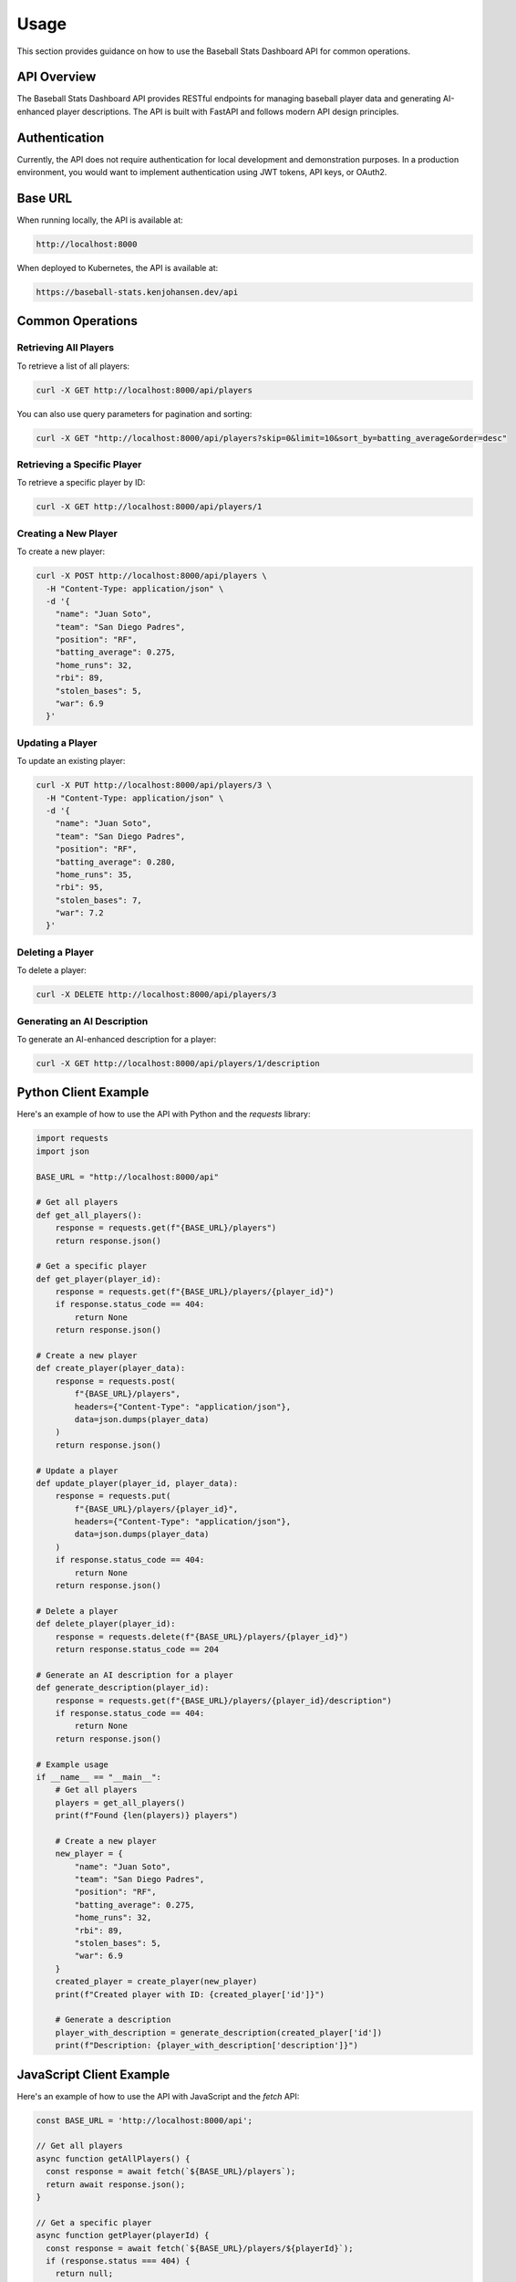 Usage
=====

This section provides guidance on how to use the Baseball Stats Dashboard API for common operations.

API Overview
-----------

The Baseball Stats Dashboard API provides RESTful endpoints for managing baseball player data and generating AI-enhanced player descriptions. The API is built with FastAPI and follows modern API design principles.

Authentication
-------------

Currently, the API does not require authentication for local development and demonstration purposes. In a production environment, you would want to implement authentication using JWT tokens, API keys, or OAuth2.

Base URL
--------

When running locally, the API is available at:

.. code-block:: text

    http://localhost:8000

When deployed to Kubernetes, the API is available at:

.. code-block:: text

    https://baseball-stats.kenjohansen.dev/api

Common Operations
---------------

Retrieving All Players
~~~~~~~~~~~~~~~~~~~~

To retrieve a list of all players:

.. code-block:: bash

    curl -X GET http://localhost:8000/api/players

You can also use query parameters for pagination and sorting:

.. code-block:: bash

    curl -X GET "http://localhost:8000/api/players?skip=0&limit=10&sort_by=batting_average&order=desc"

Retrieving a Specific Player
~~~~~~~~~~~~~~~~~~~~~~~~~~

To retrieve a specific player by ID:

.. code-block:: bash

    curl -X GET http://localhost:8000/api/players/1

Creating a New Player
~~~~~~~~~~~~~~~~~~~

To create a new player:

.. code-block:: bash

    curl -X POST http://localhost:8000/api/players \
      -H "Content-Type: application/json" \
      -d '{
        "name": "Juan Soto",
        "team": "San Diego Padres",
        "position": "RF",
        "batting_average": 0.275,
        "home_runs": 32,
        "rbi": 89,
        "stolen_bases": 5,
        "war": 6.9
      }'

Updating a Player
~~~~~~~~~~~~~~~

To update an existing player:

.. code-block:: bash

    curl -X PUT http://localhost:8000/api/players/3 \
      -H "Content-Type: application/json" \
      -d '{
        "name": "Juan Soto",
        "team": "San Diego Padres",
        "position": "RF",
        "batting_average": 0.280,
        "home_runs": 35,
        "rbi": 95,
        "stolen_bases": 7,
        "war": 7.2
      }'

Deleting a Player
~~~~~~~~~~~~~~~

To delete a player:

.. code-block:: bash

    curl -X DELETE http://localhost:8000/api/players/3

Generating an AI Description
~~~~~~~~~~~~~~~~~~~~~~~~~~

To generate an AI-enhanced description for a player:

.. code-block:: bash

    curl -X GET http://localhost:8000/api/players/1/description

Python Client Example
-------------------

Here's an example of how to use the API with Python and the `requests` library:

.. code-block:: python

    import requests
    import json

    BASE_URL = "http://localhost:8000/api"

    # Get all players
    def get_all_players():
        response = requests.get(f"{BASE_URL}/players")
        return response.json()

    # Get a specific player
    def get_player(player_id):
        response = requests.get(f"{BASE_URL}/players/{player_id}")
        if response.status_code == 404:
            return None
        return response.json()

    # Create a new player
    def create_player(player_data):
        response = requests.post(
            f"{BASE_URL}/players",
            headers={"Content-Type": "application/json"},
            data=json.dumps(player_data)
        )
        return response.json()

    # Update a player
    def update_player(player_id, player_data):
        response = requests.put(
            f"{BASE_URL}/players/{player_id}",
            headers={"Content-Type": "application/json"},
            data=json.dumps(player_data)
        )
        if response.status_code == 404:
            return None
        return response.json()

    # Delete a player
    def delete_player(player_id):
        response = requests.delete(f"{BASE_URL}/players/{player_id}")
        return response.status_code == 204

    # Generate an AI description for a player
    def generate_description(player_id):
        response = requests.get(f"{BASE_URL}/players/{player_id}/description")
        if response.status_code == 404:
            return None
        return response.json()

    # Example usage
    if __name__ == "__main__":
        # Get all players
        players = get_all_players()
        print(f"Found {len(players)} players")

        # Create a new player
        new_player = {
            "name": "Juan Soto",
            "team": "San Diego Padres",
            "position": "RF",
            "batting_average": 0.275,
            "home_runs": 32,
            "rbi": 89,
            "stolen_bases": 5,
            "war": 6.9
        }
        created_player = create_player(new_player)
        print(f"Created player with ID: {created_player['id']}")

        # Generate a description
        player_with_description = generate_description(created_player['id'])
        print(f"Description: {player_with_description['description']}")

JavaScript Client Example
-----------------------

Here's an example of how to use the API with JavaScript and the `fetch` API:

.. code-block:: javascript

    const BASE_URL = 'http://localhost:8000/api';

    // Get all players
    async function getAllPlayers() {
      const response = await fetch(`${BASE_URL}/players`);
      return await response.json();
    }

    // Get a specific player
    async function getPlayer(playerId) {
      const response = await fetch(`${BASE_URL}/players/${playerId}`);
      if (response.status === 404) {
        return null;
      }
      return await response.json();
    }

    // Create a new player
    async function createPlayer(playerData) {
      const response = await fetch(`${BASE_URL}/players`, {
        method: 'POST',
        headers: {
          'Content-Type': 'application/json',
        },
        body: JSON.stringify(playerData),
      });
      return await response.json();
    }

    // Update a player
    async function updatePlayer(playerId, playerData) {
      const response = await fetch(`${BASE_URL}/players/${playerId}`, {
        method: 'PUT',
        headers: {
          'Content-Type': 'application/json',
        },
        body: JSON.stringify(playerData),
      });
      if (response.status === 404) {
        return null;
      }
      return await response.json();
    }

    // Delete a player
    async function deletePlayer(playerId) {
      const response = await fetch(`${BASE_URL}/players/${playerId}`, {
        method: 'DELETE',
      });
      return response.status === 204;
    }

    // Generate an AI description for a player
    async function generateDescription(playerId) {
      const response = await fetch(`${BASE_URL}/players/${playerId}/description`);
      if (response.status === 404) {
        return null;
      }
      return await response.json();
    }

    // Example usage
    async function main() {
      try {
        // Get all players
        const players = await getAllPlayers();
        console.log(`Found ${players.length} players`);

        // Create a new player
        const newPlayer = {
          name: 'Juan Soto',
          team: 'San Diego Padres',
          position: 'RF',
          batting_average: 0.275,
          home_runs: 32,
          rbi: 89,
          stolen_bases: 5,
          war: 6.9,
        };
        const createdPlayer = await createPlayer(newPlayer);
        console.log(`Created player with ID: ${createdPlayer.id}`);

        // Generate a description
        const playerWithDescription = await generateDescription(createdPlayer.id);
        console.log(`Description: ${playerWithDescription.description}`);
      } catch (error) {
        console.error('Error:', error);
      }
    }

    main();
